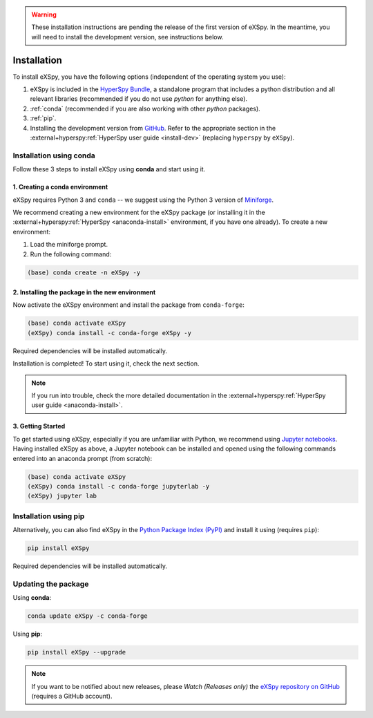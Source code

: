 
.. _install-label:

.. warning::
    These installation instructions are pending the release of the first version of eXSpy.
    In the meantime, you will need to install the development version, see instructions
    below.

Installation
************

To install eXSpy, you have the following options (independent of the operating system you use):

1. eXSpy is included in the `HyperSpy Bundle <https://hyperspy.org/hyperspy-bundle/>`_,
   a standalone program that includes a python distribution and all relevant libraries
   (recommended if you do not use *python* for anything else).
2. :ref:`conda` (recommended if you are also working with other *python* packages).
3. :ref:`pip`.
4. Installing the development version from `GitHub <https://github.com/hyperspy/eXSpy/>`_.
   Refer to the appropriate section in the :external+hyperspy:ref:`HyperSpy user guide
   <install-dev>` (replacing ``hyperspy`` by ``eXSpy``).


.. _conda:

Installation using conda
========================

Follow these 3 steps to install eXSpy using **conda** and start using it.

1. Creating a conda environment
-------------------------------

eXSpy requires Python 3 and ``conda`` -- we suggest using the Python 3 version
of `Miniforge <https://conda-forge.org/miniforge/>`_.

We recommend creating a new environment for the eXSpy package (or installing
it in the :external+hyperspy:ref:`HyperSpy <anaconda-install>`
environment, if you have one already). To create a new environment:

1. Load the miniforge prompt.
2. Run the following command:

.. code-block:: bash

    (base) conda create -n eXSpy -y


2. Installing the package in the new environment
------------------------------------------------

Now activate the eXSpy environment and install the package from ``conda-forge``:

.. code-block:: bash

    (base) conda activate eXSpy
    (eXSpy) conda install -c conda-forge eXSpy -y

Required dependencies will be installed automatically.

Installation is completed! To start using it, check the next section.

.. Note::

   If you run into trouble, check the more detailed documentation in the
   :external+hyperspy:ref:`HyperSpy user guide <anaconda-install>`.


3. Getting Started
------------------

To get started using eXSpy, especially if you are unfamiliar with Python, we
recommend using `Jupyter notebooks <https://jupyter.org/>`_. Having installed
eXSpy as above, a Jupyter notebook can be installed and opened using the following commands
entered into an anaconda prompt (from scratch):

.. code-block:: bash

    (base) conda activate eXSpy
    (eXSpy) conda install -c conda-forge jupyterlab -y
    (eXSpy) jupyter lab


.. _pip:

Installation using pip
======================

Alternatively, you can also find eXSpy in the `Python Package Index (PyPI) <https://pypi.org>`_
and install it using (requires ``pip``):

.. code-block:: bash

    pip install eXSpy

Required dependencies will be installed automatically.


Updating the package
====================

Using **conda**:

.. code-block:: bash

    conda update eXSpy -c conda-forge

Using **pip**:

.. code-block:: bash

    pip install eXSpy --upgrade

.. Note::

    If you want to be notified about new releases, please *Watch (Releases only)* the `eXSpy repository
    on GitHub <https://github.com/hyperspy/eXSpy/>`_ (requires a GitHub account).
